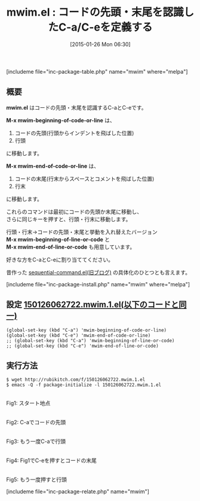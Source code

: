 #+BLOG: rubikitch
#+POSTID: 644
#+BLOG: rubikitch
#+DATE: [2015-01-26 Mon 06:30]
#+PERMALINK: mwim
#+OPTIONS: toc:nil num:nil todo:nil pri:nil tags:nil ^:nil \n:t -:nil
#+ISPAGE: nil
#+DESCRIPTION:
# (progn (erase-buffer)(find-file-hook--org2blog/wp-mode))
#+BLOG: rubikitch
#+CATEGORY: カーソル移動
#+EL_PKG_NAME: mwim
#+TAGS: 標準コマンド強化, 初心者安心
#+EL_TITLE0: コードの先頭・末尾を認識したC-a/C-eを定義する
#+EL_URL: 
#+begin: org2blog
#+TITLE: mwim.el : コードの先頭・末尾を認識したC-a/C-eを定義する
[includeme file="inc-package-table.php" name="mwim" where="melpa"]

#+end:
** 概要
*mwim.el* はコードの先頭・末尾を認識するC-aとC-eです。

*M-x mwim-beginning-of-code-or-line* は、
1. コードの先頭(行頭からインデントを飛ばした位置)
2. 行頭
に移動します。

*M-x mwim-end-of-code-or-line* は、
1. コードの末尾(行末からスペースとコメントを飛ばした位置)
2. 行末
に移動します。

これらのコマンドは最初にコードの先頭か末尾に移動し、
さらに同じキーを押すと、行頭・行末に移動します。

行頭・行末→コードの先頭・末尾と挙動を入れ替えたバージョン
*M-x mwim-beginning-of-line-or-code* と
*M-x mwim-end-of-line-or-code* も用意しています。

好きな方をC-aとC-eに割り当ててください。

昔作った [[http://d.hatena.ne.jp/rubikitch/20090219/sequential_command][sequential-command.el(旧ブログ)]]  の具体化のひとつとも言えます。

[includeme file="inc-package-install.php" name="mwim" where="melpa"]
** 設定 [[http://rubikitch.com/f/150126062722.mwim.1.el][150126062722.mwim.1.el(以下のコードと同一)]]
#+BEGIN: include :file "/r/sync/junk/150126/150126062722.mwim.1.el"
#+BEGIN_SRC fundamental
(global-set-key (kbd "C-a") 'mwim-beginning-of-code-or-line)
(global-set-key (kbd "C-e") 'mwim-end-of-code-or-line)
;; (global-set-key (kbd "C-a") 'mwim-beginning-of-line-or-code)
;; (global-set-key (kbd "C-e") 'mwim-end-of-line-or-code)
#+END_SRC

#+END:

** 実行方法
#+BEGIN_EXAMPLE
$ wget http://rubikitch.com/f/150126062722.mwim.1.el
$ emacs -Q -f package-initialize -l 150126062722.mwim.1.el
#+END_EXAMPLE

# (progn (forward-line 1)(shell-command "screenshot-time.rb org_template" t))
[[file:/r/sync/screenshots/20150126062937.png]]
Fig1: スタート地点

[[file:/r/sync/screenshots/20150126062942.png]]
Fig2: C-aでコードの先頭

[[file:/r/sync/screenshots/20150126062946.png]]
Fig3: もう一度C-aで行頭

[[file:/r/sync/screenshots/20150126062958.png]]
Fig4: Fig1でC-eを押すとコードの末尾

[[file:/r/sync/screenshots/20150126063003.png]]
Fig5: もう一度押すと行頭


# /r/sync/screenshots/20150126062937.png http://rubikitch.com/wp-content/uploads/2015/01/wpid-20150126062937.png
# /r/sync/screenshots/20150126062942.png http://rubikitch.com/wp-content/uploads/2015/01/wpid-20150126062942.png
# /r/sync/screenshots/20150126062946.png http://rubikitch.com/wp-content/uploads/2015/01/wpid-20150126062946.png
# /r/sync/screenshots/20150126062958.png http://rubikitch.com/wp-content/uploads/2015/01/wpid-20150126062958.png
# /r/sync/screenshots/20150126063003.png http://rubikitch.com/wp-content/uploads/2015/01/wpid-20150126063003.png
[includeme file="inc-package-relate.php" name="mwim"]
